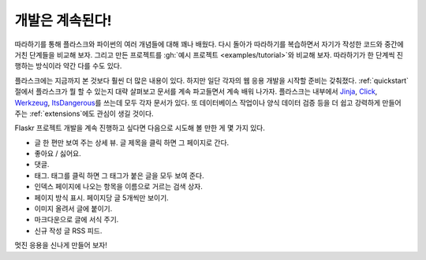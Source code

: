 개발은 계속된다!
================

따라하기를 통해 플라스크와 파이썬의 여러 개념들에 대해 꽤나
배웠다. 다시 돌아가 따라하기를 복습하면서 자기가 작성한 코드와
중간에 거친 단계들을 비교해 보자. 그리고 만든 프로젝트를
:gh:`예시 프로젝트 <examples/tutorial>`\와 비교해 보자.
따라하기가 한 단계씩 진행하는 방식이라 약간 다를 수도 있다.

플라스크에는 지금까지 본 것보다 훨씬 더 많은 내용이 있다.
하지만 일단 각자의 웹 응용 개발을 시작할 준비는 갖춰졌다.
:ref:`quickstart` 절에서 플라스크가 뭘 할 수 있는지 대략
살펴보고 문서를 계속 파고들면서 계속 배워 나가자. 플라스크는
내부에서 `Jinja`_, `Click`_, `Werkzeug`_, `ItsDangerous`_\를
쓰는데 모두 각자 문서가 있다. 또 데이터베이스 작업이나
양식 데이터 검증 등을 더 쉽고 강력하게 만들어 주는
:ref:`extensions`\에도 관심이 생길 것이다.

Flaskr 프로젝트 개발을 계속 진행하고 싶다면 다음으로 시도해
볼 만한 게 몇 가지 있다.

*   글 한 편만 보여 주는 상세 뷰. 글 제목을 클릭 하면 그
    페이지로 간다.
*   좋아요 / 싫어요.
*   댓글.
*   태그. 태그를 클릭 하면 그 태그가 붙은 글을 모두 보여 준다.
*   인덱스 페이지에 나오는 항목을 이름으로 거르는 검색 상자.
*   페이지 방식 표시. 페이지당 글 5개씩만 보이기.
*   이미지 올려서 글에 붙이기.
*   마크다운으로 글에 서식 주기.
*   신규 작성 글 RSS 피드.

멋진 응용을 신나게 만들어 보자!

.. _Jinja: https://palletsprojects.com/p/jinja/
.. _Click: https://palletsprojects.com/p/click/
.. _Werkzeug: https://palletsprojects.com/p/werkzeug/
.. _ItsDangerous: https://palletsprojects.com/p/itsdangerous/
